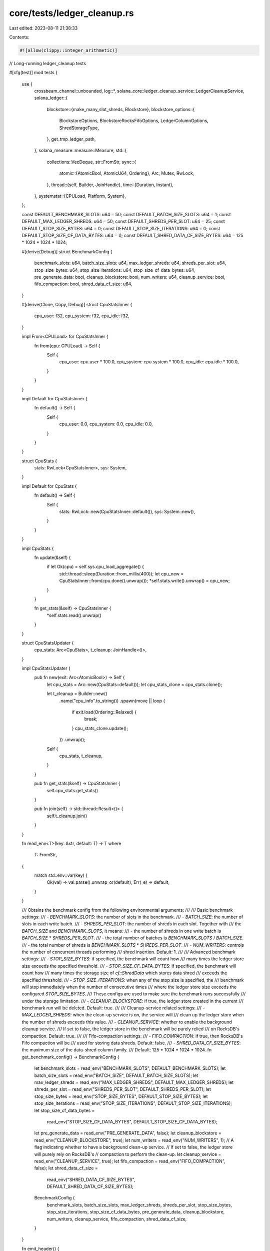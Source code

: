 core/tests/ledger_cleanup.rs
============================

Last edited: 2023-08-11 21:38:33

Contents:

.. code-block:: rs

    #![allow(clippy::integer_arithmetic)]
// Long-running ledger_cleanup tests

#[cfg(test)]
mod tests {
    use {
        crossbeam_channel::unbounded,
        log::*,
        solana_core::ledger_cleanup_service::LedgerCleanupService,
        solana_ledger::{
            blockstore::{make_many_slot_shreds, Blockstore},
            blockstore_options::{
                BlockstoreOptions, BlockstoreRocksFifoOptions, LedgerColumnOptions,
                ShredStorageType,
            },
            get_tmp_ledger_path,
        },
        solana_measure::measure::Measure,
        std::{
            collections::VecDeque,
            str::FromStr,
            sync::{
                atomic::{AtomicBool, AtomicU64, Ordering},
                Arc, Mutex, RwLock,
            },
            thread::{self, Builder, JoinHandle},
            time::{Duration, Instant},
        },
        systemstat::{CPULoad, Platform, System},
    };

    const DEFAULT_BENCHMARK_SLOTS: u64 = 50;
    const DEFAULT_BATCH_SIZE_SLOTS: u64 = 1;
    const DEFAULT_MAX_LEDGER_SHREDS: u64 = 50;
    const DEFAULT_SHREDS_PER_SLOT: u64 = 25;
    const DEFAULT_STOP_SIZE_BYTES: u64 = 0;
    const DEFAULT_STOP_SIZE_ITERATIONS: u64 = 0;
    const DEFAULT_STOP_SIZE_CF_DATA_BYTES: u64 = 0;
    const DEFAULT_SHRED_DATA_CF_SIZE_BYTES: u64 = 125 * 1024 * 1024 * 1024;

    #[derive(Debug)]
    struct BenchmarkConfig {
        benchmark_slots: u64,
        batch_size_slots: u64,
        max_ledger_shreds: u64,
        shreds_per_slot: u64,
        stop_size_bytes: u64,
        stop_size_iterations: u64,
        stop_size_cf_data_bytes: u64,
        pre_generate_data: bool,
        cleanup_blockstore: bool,
        num_writers: u64,
        cleanup_service: bool,
        fifo_compaction: bool,
        shred_data_cf_size: u64,
    }

    #[derive(Clone, Copy, Debug)]
    struct CpuStatsInner {
        cpu_user: f32,
        cpu_system: f32,
        cpu_idle: f32,
    }

    impl From<CPULoad> for CpuStatsInner {
        fn from(cpu: CPULoad) -> Self {
            Self {
                cpu_user: cpu.user * 100.0,
                cpu_system: cpu.system * 100.0,
                cpu_idle: cpu.idle * 100.0,
            }
        }
    }

    impl Default for CpuStatsInner {
        fn default() -> Self {
            Self {
                cpu_user: 0.0,
                cpu_system: 0.0,
                cpu_idle: 0.0,
            }
        }
    }

    struct CpuStats {
        stats: RwLock<CpuStatsInner>,
        sys: System,
    }

    impl Default for CpuStats {
        fn default() -> Self {
            Self {
                stats: RwLock::new(CpuStatsInner::default()),
                sys: System::new(),
            }
        }
    }

    impl CpuStats {
        fn update(&self) {
            if let Ok(cpu) = self.sys.cpu_load_aggregate() {
                std::thread::sleep(Duration::from_millis(400));
                let cpu_new = CpuStatsInner::from(cpu.done().unwrap());
                *self.stats.write().unwrap() = cpu_new;
            }
        }

        fn get_stats(&self) -> CpuStatsInner {
            *self.stats.read().unwrap()
        }
    }

    struct CpuStatsUpdater {
        cpu_stats: Arc<CpuStats>,
        t_cleanup: JoinHandle<()>,
    }

    impl CpuStatsUpdater {
        pub fn new(exit: Arc<AtomicBool>) -> Self {
            let cpu_stats = Arc::new(CpuStats::default());
            let cpu_stats_clone = cpu_stats.clone();

            let t_cleanup = Builder::new()
                .name("cpu_info".to_string())
                .spawn(move || loop {
                    if exit.load(Ordering::Relaxed) {
                        break;
                    }
                    cpu_stats_clone.update();
                })
                .unwrap();

            Self {
                cpu_stats,
                t_cleanup,
            }
        }

        pub fn get_stats(&self) -> CpuStatsInner {
            self.cpu_stats.get_stats()
        }

        pub fn join(self) -> std::thread::Result<()> {
            self.t_cleanup.join()
        }
    }

    fn read_env<T>(key: &str, default: T) -> T
    where
        T: FromStr,
    {
        match std::env::var(key) {
            Ok(val) => val.parse().unwrap_or(default),
            Err(_e) => default,
        }
    }

    /// Obtains the benchmark config from the following environmental arguments:
    ///
    /// Basic benchmark settings:
    /// - `BENCHMARK_SLOTS`: the number of slots in the benchmark.
    /// - `BATCH_SIZE`: the number of slots in each write batch.
    /// - `SHREDS_PER_SLOT`: the number of shreds in each slot.  Together with
    ///   the `BATCH_SIZE` and `BENCHMARK_SLOTS`, it means:
    ///    - the number of shreds in one write batch is `BATCH_SIZE` * `SHREDS_PER_SLOT`.
    ///    - the total number of batches is `BENCHMARK_SLOTS` / `BATCH_SIZE`.
    ///    - the total number of shreds is `BENCHMARK_SLOTS` * `SHREDS_PER_SLOT`.
    /// - `NUM_WRITERS`: controls the number of concurrent threads performing
    ///   shred insertion.  Default: 1.
    ///
    /// Advanced benchmark settings:
    /// - `STOP_SIZE_BYTES`: if specified, the benchmark will count how
    ///   many times the ledger store size exceeds the specified threshold.
    /// - `STOP_SIZE_CF_DATA_BYTES`: if specified, the benchmark will count how
    ///   many times the storage size of `cf::ShredData` which stores data shred
    ///   exceeds the specified threshold.
    /// - `STOP_SIZE_ITERATIONS`: when any of the stop size is specified, the
    ///   benchmark will stop immediately when the number of consecutive times
    ///   where the ledger store size exceeds the configured `STOP_SIZE_BYTES`.
    ///   These configs are used to make sure the benchmark runs successfully
    ///   under the storage limitation.
    /// - `CLEANUP_BLOCKSTORE`: if true, the ledger store created in the current
    ///   benchmark run will be deleted.  Default: true.
    ///
    /// Cleanup-service related settings:
    /// - `MAX_LEDGER_SHREDS`: when the clean-up service is on, the service will
    ///   clean up the ledger store when the number of shreds exceeds this value.
    /// - `CLEANUP_SERVICE`: whether to enable the background cleanup service.
    ///   If set to false, the ledger store in the benchmark will be purely relied
    ///   on RocksDB's compaction.  Default: true.
    ///
    /// Fifo-compaction settings:
    /// - `FIFO_COMPACTION`: if true, then RocksDB's Fifo compaction will be
    ///   used for storing data shreds.  Default: false.
    /// - `SHRED_DATA_CF_SIZE_BYTES`: the maximum size of the data-shred column family.
    ///   Default: 125 * 1024 * 1024 * 1024.
    fn get_benchmark_config() -> BenchmarkConfig {
        let benchmark_slots = read_env("BENCHMARK_SLOTS", DEFAULT_BENCHMARK_SLOTS);
        let batch_size_slots = read_env("BATCH_SIZE", DEFAULT_BATCH_SIZE_SLOTS);
        let max_ledger_shreds = read_env("MAX_LEDGER_SHREDS", DEFAULT_MAX_LEDGER_SHREDS);
        let shreds_per_slot = read_env("SHREDS_PER_SLOT", DEFAULT_SHREDS_PER_SLOT);
        let stop_size_bytes = read_env("STOP_SIZE_BYTES", DEFAULT_STOP_SIZE_BYTES);
        let stop_size_iterations = read_env("STOP_SIZE_ITERATIONS", DEFAULT_STOP_SIZE_ITERATIONS);
        let stop_size_cf_data_bytes =
            read_env("STOP_SIZE_CF_DATA_BYTES", DEFAULT_STOP_SIZE_CF_DATA_BYTES);
        let pre_generate_data = read_env("PRE_GENERATE_DATA", false);
        let cleanup_blockstore = read_env("CLEANUP_BLOCKSTORE", true);
        let num_writers = read_env("NUM_WRITERS", 1);
        // A flag indicating whether to have a background clean-up service.
        // If set to false, the ledger store will purely rely on RocksDB's
        // compaction to perform the clean-up.
        let cleanup_service = read_env("CLEANUP_SERVICE", true);
        let fifo_compaction = read_env("FIFO_COMPACTION", false);
        let shred_data_cf_size =
            read_env("SHRED_DATA_CF_SIZE_BYTES", DEFAULT_SHRED_DATA_CF_SIZE_BYTES);

        BenchmarkConfig {
            benchmark_slots,
            batch_size_slots,
            max_ledger_shreds,
            shreds_per_slot,
            stop_size_bytes,
            stop_size_iterations,
            stop_size_cf_data_bytes,
            pre_generate_data,
            cleanup_blockstore,
            num_writers,
            cleanup_service,
            fifo_compaction,
            shred_data_cf_size,
        }
    }

    fn emit_header() {
        println!("TIME_MS,DELTA_MS,START_SLOT,BATCH_SIZE,SHREDS,MAX,SIZE,DELTA_SIZE,DATA_SHRED_SIZE,DATA_SHRED_SIZE_DELTA,CPU_USER,CPU_SYSTEM,CPU_IDLE");
    }

    #[allow(clippy::too_many_arguments)]
    fn emit_stats(
        time_initial: Instant,
        time_previous: &mut Instant,
        storage_previous: &mut u64,
        data_shred_storage_previous: &mut u64,
        start_slot: u64,
        batch_size: u64,
        num_shreds: u64,
        max_shreds: i64,
        blockstore: &Blockstore,
        cpu: &CpuStatsInner,
    ) {
        let time_now = Instant::now();
        let storage_now = blockstore.storage_size().unwrap_or(0);
        let data_shred_storage_now = blockstore.total_data_shred_storage_size().unwrap();
        let (cpu_user, cpu_system, cpu_idle) = (cpu.cpu_user, cpu.cpu_system, cpu.cpu_idle);

        info!(
            "{},{},{},{},{},{},{},{},{},{},{:.2},{:.2},{:.2}",
            time_now.duration_since(time_initial).as_millis(),
            time_now.duration_since(*time_previous).as_millis(),
            start_slot,
            batch_size,
            num_shreds,
            max_shreds,
            storage_now,
            storage_now as i64 - *storage_previous as i64,
            data_shred_storage_now,
            data_shred_storage_now - *data_shred_storage_previous as i64,
            cpu_user,
            cpu_system,
            cpu_idle,
        );

        *time_previous = time_now;
        *storage_previous = storage_now;
        *data_shred_storage_previous = data_shred_storage_now.try_into().unwrap();
    }

    /// Helper function of the benchmark `test_ledger_cleanup_compaction` which
    /// returns true if the benchmark fails the size limitation check.
    fn is_exceeded_stop_size_iterations(
        storage_size: u64,
        stop_size: u64,
        exceeded_iterations: &mut u64,
        iteration_limit: u64,
        storage_desc: &str,
    ) -> bool {
        if stop_size > 0 {
            if storage_size >= stop_size {
                *exceeded_iterations += 1;
                warn!(
                    "{} size {} exceeds the stop size {} for {} times!",
                    storage_desc, storage_size, stop_size, exceeded_iterations
                );
            } else {
                *exceeded_iterations = 0;
            }

            if *exceeded_iterations >= iteration_limit {
                error!(
                    "{} size exceeds the configured limit {} for {} times",
                    storage_desc, stop_size, exceeded_iterations,
                );
                return true;
            }
        }
        false
    }

    /// The ledger cleanup  test which can also be used as a benchmark
    /// measuring shred insertion performance of the blockstore.
    ///
    /// The benchmark is controlled by several environmental arguments.
    /// Check [`get_benchmark_config`] for the full list of arguments.
    ///
    /// Example command:
    /// BENCHMARK_SLOTS=1000000 BATCH_SIZE=1 SHREDS_PER_SLOT=25 NUM_WRITERS=8 \
    /// PRE_GENERATE_DATA=false cargo test --release tests::test_ledger_cleanup \
    /// -- --exact --nocapture
    #[test]
    fn test_ledger_cleanup() {
        solana_logger::setup_with("error,ledger_cleanup::tests=info");

        let ledger_path = get_tmp_ledger_path!();
        let config = get_benchmark_config();
        let blockstore = Blockstore::open_with_options(
            &ledger_path,
            if config.fifo_compaction {
                BlockstoreOptions {
                    column_options: LedgerColumnOptions {
                        shred_storage_type: ShredStorageType::RocksFifo(
                            BlockstoreRocksFifoOptions {
                                shred_data_cf_size: config.shred_data_cf_size,
                                shred_code_cf_size: config.shred_data_cf_size,
                            },
                        ),
                        ..LedgerColumnOptions::default()
                    },
                    ..BlockstoreOptions::default()
                }
            } else {
                BlockstoreOptions::default()
            },
        )
        .unwrap();
        let blockstore = Arc::new(blockstore);

        info!("Benchmark configuration: {:#?}", config);
        info!("Ledger path: {:?}", &ledger_path);

        let benchmark_slots = config.benchmark_slots;
        let batch_size_slots = config.batch_size_slots;
        let max_ledger_shreds = config.max_ledger_shreds;
        let shreds_per_slot = config.shreds_per_slot;
        let stop_size_bytes = config.stop_size_bytes;
        let stop_size_iterations = config.stop_size_iterations;
        let stop_size_cf_data_bytes = config.stop_size_cf_data_bytes;
        let pre_generate_data = config.pre_generate_data;
        let num_writers = config.num_writers;
        let cleanup_service = config.cleanup_service;

        let num_batches = benchmark_slots / batch_size_slots;
        let num_shreds_total = benchmark_slots * shreds_per_slot;

        let (sender, receiver) = unbounded();
        let exit = Arc::new(AtomicBool::new(false));

        let cleaner = if cleanup_service {
            Some(LedgerCleanupService::new(
                receiver,
                blockstore.clone(),
                max_ledger_shreds,
                exit.clone(),
            ))
        } else {
            None
        };

        let exit_cpu = Arc::new(AtomicBool::new(false));
        let sys = CpuStatsUpdater::new(exit_cpu.clone());

        let mut shreds = VecDeque::new();

        if pre_generate_data {
            let mut pre_generate_data_timer = Measure::start("Pre-generate data");
            info!("Pre-generate data ... this may take a while");
            for i in 0..num_batches {
                let start_slot = i * batch_size_slots;
                let (new_shreds, _) =
                    make_many_slot_shreds(start_slot, batch_size_slots, shreds_per_slot);
                shreds.push_back(new_shreds);
            }
            pre_generate_data_timer.stop();
            info!("{}", pre_generate_data_timer);
        }
        let shreds = Arc::new(Mutex::new(shreds));

        info!(
            "Bench info num_batches: {}, batch size (slots): {}, shreds_per_slot: {}, num_shreds_total: {}",
            num_batches,
            batch_size_slots,
            shreds_per_slot,
            num_shreds_total
        );

        let time_initial = Instant::now();
        let mut time_previous = time_initial;
        let mut storage_previous = 0;
        let mut data_shred_storage_previous = 0;
        let mut stop_size_bytes_exceeded_iterations = 0;
        let mut stop_size_cf_data_exceeded_iterations = 0;

        emit_header();
        emit_stats(
            time_initial,
            &mut time_previous,
            &mut storage_previous,
            &mut data_shred_storage_previous,
            0,
            0,
            0,
            0,
            &blockstore,
            &sys.get_stats(),
        );

        let mut insert_threads = vec![];
        let insert_exit = Arc::new(AtomicBool::new(false));

        info!("Begin inserting shreds ...");
        let mut insert_timer = Measure::start("Shred insertion");
        let current_batch_id = Arc::new(AtomicU64::new(0));
        let finished_batch_count = Arc::new(AtomicU64::new(0));

        for i in 0..num_writers {
            let cloned_insert_exit = insert_exit.clone();
            let cloned_blockstore = blockstore.clone();
            let cloned_shreds = shreds.clone();
            let shared_batch_id = current_batch_id.clone();
            let shared_finished_count = finished_batch_count.clone();
            let insert_thread = Builder::new()
                .name(format!("insert_shreds-{i}"))
                .spawn(move || {
                    let start = Instant::now();
                    let mut now = Instant::now();
                    let mut total = 0;
                    let mut total_batches = 0;
                    let mut total_inserted_shreds = 0;
                    let mut num_shreds = 0;
                    let mut max_speed = 0f32;
                    let mut min_speed = f32::MAX;
                    let (first_shreds, _) = make_many_slot_shreds(
                        0, batch_size_slots, shreds_per_slot);
                    loop {
                        let batch_id = shared_batch_id.fetch_add(1, Ordering::Relaxed);
                        let start_slot = batch_id * batch_size_slots;
                        if start_slot >= benchmark_slots {
                            break;
                        }
                        let len = batch_id;

                        // No duplicates being generated, so all shreds
                        // being passed to insert() are getting inserted
                        let num_shred_inserted = if pre_generate_data {
                            let mut sl = cloned_shreds.lock().unwrap();
                            if let Some(shreds_from_queue) = sl.pop_front() {
                                let num_shreds = shreds_from_queue.len();
                                total += num_shreds;
                                cloned_blockstore.insert_shreds(
                                    shreds_from_queue, None, false).unwrap();
                                num_shreds
                            } else {
                                // If the queue is empty, we're done!
                                break;
                            }
                        } else {
                            let slot_id = start_slot;
                            if slot_id > 0 {
                                let (shreds_with_parent, _) = make_many_slot_shreds(
                                    slot_id, batch_size_slots, shreds_per_slot);
                                let num_shreds = shreds_with_parent.len();
                                total += num_shreds;
                                cloned_blockstore.insert_shreds(
                                    shreds_with_parent.clone(), None, false).unwrap();
                                num_shreds
                            } else {
                                let num_shreds = first_shreds.len();
                                total += num_shreds;
                                cloned_blockstore.insert_shreds(
                                    first_shreds.clone(), None, false).unwrap();
                                num_shreds
                            }
                        };

                        total_batches += 1;
                        total_inserted_shreds += num_shred_inserted;
                        num_shreds += num_shred_inserted;
                        shared_finished_count.fetch_add(1, Ordering::Relaxed);

                        // as_secs() returns whole number of seconds, so this runs every second
                        if now.elapsed().as_secs() > 0 {
                            let shreds_per_second = num_shreds as f32 / now.elapsed().as_secs() as f32;
                            warn!(
                                "insert-{} tried: {} inserted: {} batches: {} len: {} shreds_per_second: {}",
                                i, total, total_inserted_shreds, total_batches, len, shreds_per_second,
                            );
                            let average_speed =
                                total_inserted_shreds as f32 / start.elapsed().as_secs() as f32;
                            max_speed = max_speed.max(shreds_per_second);
                            min_speed = min_speed.min(shreds_per_second);
                            warn!(
                                "highest: {} lowest: {} avg: {}",
                                max_speed, min_speed, average_speed
                            );
                            now = Instant::now();
                            num_shreds = 0;
                        }

                        if cloned_insert_exit.load(Ordering::Relaxed) {
                            if max_speed > 0.0 {
                                info!(
                                    "insert-{} exiting highest shreds/s: {}, lowest shreds/s: {}",
                                    i, max_speed, min_speed
                                );
                            } else {
                                // Not enough time elapsed to sample
                                info!(
                                    "insert-{} exiting",
                                    i
                                );
                            }
                            break;
                        }
                    }
                })
                .unwrap();
            insert_threads.push(insert_thread);
        }

        loop {
            let finished_batch = finished_batch_count.load(Ordering::Relaxed);
            let finished_slot = (finished_batch + 1) * batch_size_slots - 1;

            if cleanup_service {
                sender.send(finished_slot).unwrap();
            }

            emit_stats(
                time_initial,
                &mut time_previous,
                &mut storage_previous,
                &mut data_shred_storage_previous,
                finished_slot,
                batch_size_slots,
                shreds_per_slot,
                max_ledger_shreds as i64,
                &blockstore,
                &sys.get_stats(),
            );

            if is_exceeded_stop_size_iterations(
                storage_previous,
                stop_size_bytes,
                &mut stop_size_bytes_exceeded_iterations,
                stop_size_iterations,
                "Storage",
            ) {
                break;
            }

            if is_exceeded_stop_size_iterations(
                data_shred_storage_previous,
                stop_size_cf_data_bytes,
                &mut stop_size_cf_data_exceeded_iterations,
                stop_size_iterations,
                "cf::ShredData",
            ) {
                break;
            }

            if finished_batch >= num_batches {
                break;
            } else {
                thread::sleep(Duration::from_millis(500));
            }
        }
        // Send exit signal to stop all the writer threads.
        insert_exit.store(true, Ordering::Relaxed);

        while let Some(thread) = insert_threads.pop() {
            thread.join().unwrap();
        }
        insert_timer.stop();

        info!(
            "Done inserting shreds: {}, {} shreds/s",
            insert_timer,
            num_shreds_total as f32 / insert_timer.as_s(),
        );

        exit.store(true, Ordering::SeqCst);
        if cleanup_service {
            cleaner.unwrap().join().unwrap();
        }

        exit_cpu.store(true, Ordering::SeqCst);
        sys.join().unwrap();

        if config.cleanup_blockstore {
            drop(blockstore);
            Blockstore::destroy(&ledger_path).expect("Expected successful database destruction");
        }
    }
}


